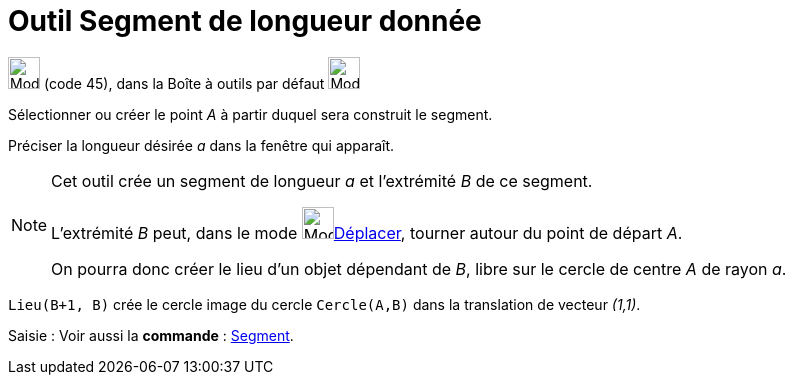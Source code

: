 = Outil Segment de longueur donnée
:page-en: tools/Segment_with_Given_Length
ifdef::env-github[:imagesdir: /fr/modules/ROOT/assets/images]

image:32px-Mode_segmentfixed.svg.png[Mode segmentfixed.svg,width=32,height=32] (code 45), dans la Boîte à outils par
défaut image:32px-Mode_join.svg.png[Mode join.svg,width=32,height=32]

Sélectionner ou créer le point _A_ à partir duquel sera construit le segment.

Préciser la longueur désirée _a_ dans la fenêtre qui apparaît.

[NOTE]
====

Cet outil crée un segment de longueur _a_ et l’extrémité _B_ de ce segment.
 
L’extrémité _B_ peut, dans le mode image:32px-Mode_move.svg.png[Mode move.svg,width=32,height=32]xref:/tools/Déplacer.adoc[Déplacer], tourner autour du point de départ _A_.

On pourra donc créer le lieu d’un objet dépendant de _B_, libre sur le cercle de centre _A_ de rayon _a_.


[EXAMPLE]
====

`++Lieu(B+1, B)++` crée le cercle image du cercle `++Cercle(A,B)++` dans la translation de vecteur _(1,1)_.

====
====



[.kcode]#Saisie :# Voir aussi la *commande* : xref:/commands/Segment.adoc[Segment].

